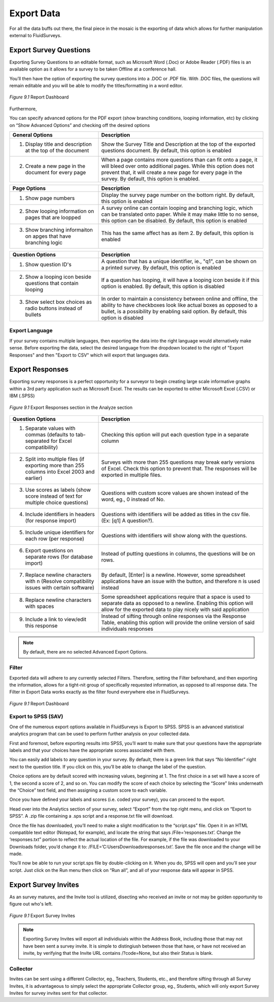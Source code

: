 Export Data
-----------

For all the data buffs out there, the final piece in the mosaic is the exporting of data which allows for further manipulation external to FluidSurveys.

Export Survey Questions
^^^^^^^^^^^^^^^^^^^^^^^

Exporting Survey Questions to an editable format, such as Microsoft Word (.Doc) or Adobe Reader (.PDF) files is an available option as it allows for a survey to be taken Offline at a conference hall. 

You’ll then have the option of exporting the survey questions into a .DOC or .PDF file. With .DOC files, the questions will remain editable and you will be able to modify the titles/formatting in a word editor.

.. figure:: ../../resources/analyze/export_survey_questions.png
	:scale: 70%
	:align: center
	:class: screenshot
	:alt: 

	*Figure 9.1* Report Dashboard

Furthermore, 

You can specify advanced options for the PDF export (show branching conditions, looping information, etc) by clicking on “Show Advanced Options” and checking off the desired options

.. list-table:: 
   :widths: 35 65
   :header-rows: 1

   * - General Options
     - Description
   * - 1. Display title and description at the top of the document
     - Show the Survey Title and Description at the top of the exported questions document. By default, this option is enabled
   * - 2. Create a new page in the document for every page
     - When a page contains more questions than can fit onto a page, it will bleed over onto additional pages. While this option does not prevent that, it will create a new page for every page in the survey. By default, this option is enabled.

.. list-table:: 
   :widths: 35 65
   :header-rows: 1

   * - Page Options
     - Description
   * - 1. Show page numbers
     - Display the survey page number on the bottom right. By default, this option is enabled
   * - 2. Show looping information on pages that are loopped
     - A survey online can contain looping and branching logic, which can be translated onto paper. While it may make little to no sense, this option can be disabled. By default, this option is enabled
   * - 3. Show branching informaiton on apges that have branching logic
     - This has the same affect has as item 2. By default, this option is enabled

.. list-table:: 
   :widths: 35 65
   :header-rows: 1

   * - Question Options
     - Description
   * - 1. Show question ID's
     - A question that has a unique identifier, ie., "q1", can be shown on a printed survey. By default, this option is enabled
   * - 2. Show a looping icon beside questions that contain looping
     - If a question has looping, it will have a looping icon beside it if this option is enabled. By default, this option is disabled
   * - 3. Show select box choices as radio buttons instead of bullets
     - In order to maintain a consistency between online and offline, the ability to have checkboxes look like actual boxes as opposed to a bullet, is a possibility by enabling said option. By default, this option is disabled

Export Language
===============

.. image:: ../../resources/analyze/export_language.png
  :scale: 70%
  :align: right
  :class: screenshot
  :alt: Change Language

If your survey contains multiple languages, then exporting the data into the right language would alternatively make sense. Before exporting the data, select the desired language from the dropdown located to the right of "Export Responses" and then "Export to CSV" which will export that languages data.

Export Responses
^^^^^^^^^^^^^^^^

Exporting survey responses is a perfect opportunity for a surveyor to begin creating large scale informative graphs within a 3rd party application such as Microsoft Excel.
The results can be exported to either Microsoft Excel (.CSV) or IBM (.SPSS)

.. figure:: ../../resources/analyze/export_responses.png
  :scale: 70%
  :align: center
  :class: screenshot
  :alt: Export Responses

  *Figure 9.1* Export Responses section in the Analyze section

.. list-table:: 
   :widths: 35 65
   :header-rows: 1

   * - Question Options
     - Description
   * - 1. Separate values with commas (defaults to tab-separated for Excel compatibility)
     - Checking this option will put each question type in a separate column
   * - 2.  Split into multiple files (if exporting more than 255 columns into Excel 2003 and earlier)
     - Surveys with more than 255 questions may break early versions of Excel. Check this option to prevent that. The responses will be exported in multiple files.
   * - 3. Use scores as labels (show score instead of text for multiple choice questions)
     - Questions with custom score values are shown instead of the word, eg., 0 instead of No.
   * - 4. Include identifiers in headers (for response import)
     - Questions with identifiers will be added as titles in the csv file. (Ex: [q1] A question?).
   * - 5. Include unique identifiers for each row (per response)
     - Questions with identifiers will show along with the questions.
   * - 6. Export questions on separate rows (for database import)
     - Instead of putting questions in columns, the questions will be on rows.
   * - 7. Replace newline characters with \n (Resolve compatibility issues with certain software)
     - By default, [Enter] is a newline. However, some spreadsheet applications have an issue with the button, and therefore \n is used instead
   * - 8. Replace newline characters with spaces
     - Some spreadsheet applications require that a space is used to separate data as opposed to a newline. Enabling this option will allow for the exported data to play nicely with said application
   * - 9. Include a link to view/edit this response
     - Instead of sifting through online responses via the Response Table, enabling this option will provide the online version of said individuals responses

.. note::

  By default, there are no selected Advanced Export Options.

Filter
======

Exported data will adhere to any currently selected Filters. Therefore, setting the Filter beforehand, and then exporting the information, allows for a tight-nit group of specifically requested information, as opposed to all response data. The Filter in Export Data works exactly as the filter found everywhere else in FluidSurveys.

.. figure:: ../../resources/analyze/filter.png
  :scale: 70%
  :align: center
  :class: screenshot
  :alt: Filter

  *Figure 9.1* Report Dashboard

Export to SPSS (SAV)
====================

One of the numerous export options available in FluidSurveys is Export to SPSS. SPSS is an advanced statistical analytics program that can be used to perform further analysis on your collected data.

First and foremost, before exporting results into SPSS, you’ll want to make sure that your questions have the appropriate labels and that your choices have the appropriate scores associated with them.

You can easily add labels to any question in your survey. By default, there is a green link that says “No Identifier” right next to the question title. If you click on this, you’ll be able to change the label of the question.

Choice options are by default scored with increasing values, beginning at 1. The first choice in a set will have a score of 1, the second a score of 2, and so on. You can modify the score of each choice by selecting the “Score” links underneath the “Choice” text field, and then assigning a custom score to each variable.

Once you have defined your labels and scores (i.e. coded your survey), you can proceed to the export.

Head over into the Analytics section of your survey, select “Export” from the top right menu, and click on “Export to SPSS”. A .zip file containing a .sps script and a response.txt file will download.

Once the file has downloaded, you’ll need to make a slight modification to the “script.sps” file. Open it in an HTML compatible text editor (Notepad, for example), and locate the string that says /File=’responses.txt’. Change the ‘responses.txt” portion to reflect the actual location of the file. For example, if the file was downloaded to your Downloads folder, you’d change it to: /FILE=’C:\Users\Downloads\responses.txt’. Save the file once and the change will be made.

You’ll now be able to run your script.sps file by double-clicking on it. When you do, SPSS will open and you’ll see your script. Just click on the Run menu then click on “Run all”, and all of your response data will appear in SPSS.

Export Survey Invites
^^^^^^^^^^^^^^^^^^^^^

As an survey matures, and the Invite tool is utilized, disecting who received an invite or not may be golden opportunity to figure out who's left.

.. figure:: ../../resources/analyze/export_invites.png
  :scale: 70%
  :align: center
  :class: screenshot
  :alt: Export Survey Invites

  *Figure 9.1* Export Survey Invites

.. note::

  Exporting Survey Invites will export all individiuials within the Address Book, including those that may not have been sent a survey invite. It is simple to distingiush between those that have, or have not received an invite, by verifying that the Invite URL contains /?code=None, but also their Status is blank.

Collector
=========

.. image:: ../../resources/analyze/export_collector.png
  :scale: 70%
  :align: right
  :class: screenshot
  :alt: Change Collector

Invites can be sent using a different Collector, eg., Teachers, Students, etc., and therefore sifting through all Survey Invites, it is advantageous to simply select the appropriate Collector group, eg., Students, which will only export Survey Invites for survey invites sent for that collector.

